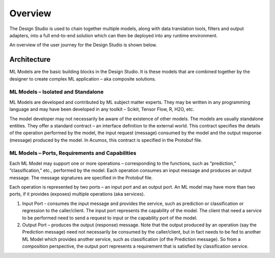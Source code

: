.. ===============LICENSE_START=======================================================
.. Acumos CC-BY-4.0
.. ===================================================================================
.. Copyright (C) 2017-2018 AT&T Intellectual Property & Tech Mahindra. All rights reserved.
.. ===================================================================================
.. This Acumos documentation file is distributed by AT&T and Tech Mahindra
.. under the Creative Commons Attribution 4.0 International License (the "License");
.. you may not use this file except in compliance with the License.
.. You may obtain a copy of the License at
..
.. http://creativecommons.org/licenses/by/4.0
..
.. This file is distributed on an "AS IS" BASIS,
.. WITHOUT WARRANTIES OR CONDITIONS OF ANY KIND, either express or implied.
.. See the License for the specific language governing permissions and
.. limitations under the License.
.. ===============LICENSE_END=========================================================

========
Overview
========

The Design Studio is used to chain together multiple models,
along with data translation tools, filters and output adapters,
into a full end-to-end solution which can then be deployed into
any runtime environment.

An overview of the user journey for the Design Studio is shown below.

    .. image:: ../images/design-studio-user-guide/compositeDesignStudioJourney.png


Architecture
============

ML Models are the basic building blocks in the Design Studio. It is these models that are combined together by the designer to create complex ML application – aka composite solutions.

ML Models – Isolated and Standalone
-----------------------------------

ML Models are developed and contributed by ML subject matter experts. They may be written in any programming language and may have been developed in any toolkit – Scikit, Tensor Flow, R, H2O, etc.

The model developer may not necessarily be aware of the existence of other models. The models are usually standalone entities. They offer a standard contract – an interface definition to the external world. This contract specifies the details of the operation performed by the model, the input request (message) consumed by the model and the output response (message) produced by the model. In Acumos, this contract is specified in the Protobuf file.

ML Models – Ports, Requirements and Capabilities
------------------------------------------------

Each ML Model may support one or more operations – corresponding to the functions, such as “prediction,” “classification,” etc., performed by the model. Each operation consumes an input message and produces an output message. The message signatures are specified in the Protobuf file.

Each operation is represented by two ports – an input port and an output port. An ML model may have more than two ports, if it provides (exposes) multiple operations (aka services).

#. Input Port - consumes the input message and provides the service, such as prediction or classification or regression to the caller/client. The input port represents the capability of the model. The client that need a service to be performed need to send a request to input or the capability port of the model.
#. Output Port – produces the output (response) message. Note that the output produced by an operation (say the Prediction message) need not necessarily be consumed by the caller/client, but in fact needs to be fed to another ML Model which provides another service, such as classification (of the Prediction message). So from a composition perspective, the output port represents a requirement that is satisfied by classification service.
